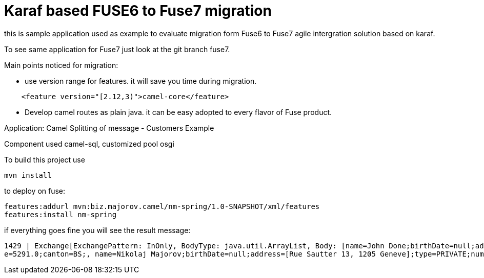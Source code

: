 # Karaf based FUSE6 to Fuse7 migration

this is sample application used as example to evaluate migration form 
Fuse6 to Fuse7 agile intergration solution based on karaf.

To see same application for Fuse7 just look at the git branch fuse7.

Main points noticed for migration:

* use version range for features. 
   it will save you time during migration.

[source,xml]
-------------------------------------------

    <feature version="[2.12,3)">camel-core</feature>

-------------------------------------------

* Develop camel routes as plain java. it can be easy adopted to every 
flavor of Fuse product.



Application: Camel Splitting of message - Customers Example
==============================================
Component used camel-sql, customized pool osgi

To build this project use

    mvn install


to deploy on fuse:

    features:addurl mvn:biz.majorov.camel/nm-spring/1.0-SNAPSHOT/xml/features
    features:install nm-spring
    
if everything goes fine you will see the result message:

            1429 | Exchange[ExchangePattern: InOnly, BodyType: java.util.ArrayList, Body: [name=John Done;birthDate=null;address=[Giessliweg 68, 4057, Basel ];type=BUSINESS;numOrders=63;revenu
            e=5291.0;canton=BS;, name=Nikolaj Majorov;birthDate=null;address=[Rue Sautter 13, 1205 Geneve];type=PRIVATE;numOrders=49;revenue=5430.0;canton=GE;]]
